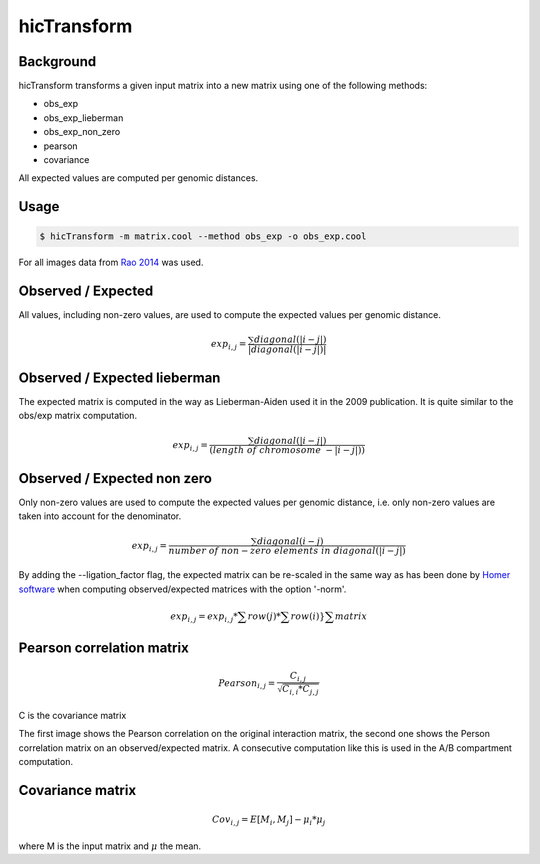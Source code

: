 .. _hicTransform:

hicTransform
============

.. argparse::
   :ref: hicexplorer.hicTransform.parse_arguments
   :prog: hicTransform


Background
----------

hicTransform transforms a given input matrix into a new matrix using one of the following methods:

- obs_exp
- obs_exp_lieberman
- obs_exp_non_zero
- pearson
- covariance

All expected values are computed per genomic distances.

Usage
-----

.. code:: bash

    $ hicTransform -m matrix.cool --method obs_exp -o obs_exp.cool

For all images data from `Rao 2014 <https://www.ncbi.nlm.nih.gov/geo/query/acc.cgi?acc=GSE63525>`_ was used.

Observed / Expected
-------------------

All values, including non-zero values, are used to compute the expected values per genomic distance.

.. math::

    exp_{i,j} =  \frac{ \sum diagonal(|i-j|) }{|diagonal(|i-j|)|}

.. image:: ../../images/obs_exp.png

Observed / Expected lieberman
-----------------------------

The expected matrix is computed in the way as Lieberman-Aiden used it in the 2009 publication. It is quite similar
to the obs/exp matrix computation.

.. math::

    exp_{i,j} = \frac{ \sum diagonal(|i-j|) } {(length\ of\ chromosome\ - |i-j|))}

.. image:: ../../images/obs_exp_lieberman.png

Observed / Expected non zero
----------------------------

Only non-zero values are used to compute the expected values per genomic distance, i.e. only non-zero values are taken into account
for the denominator.

.. math::

   exp_{i,j} =  \frac{ \sum diagonal(i-j) }{ number\ of\ non-zero\ elements\ in\ diagonal(|i-j|)}

.. image:: ../../images/obs_exp_norm.png

By adding the --ligation_factor flag, the expected matrix can be re-scaled in the same way as has been done by `Homer software <http://homer.ucsd.edu/homer/interactions/HiCBackground.html>`_ when computing observed/expected matrices with the option '-norm'. 

.. math::

    exp_{i,j} = exp_{i,j} * \sum row(j) * \sum row(i) }{ \sum matrix }

.. image:: ../../images/obs_exp_norm.png

Pearson correlation matrix
--------------------------

.. math::

    Pearson_{i,j} = \frac {C_{i,j} }{ \sqrt{C_{i,i} * C_{j,j} }}

C is the covariance matrix


.. image:: ../../images/pearson.png


.. image:: ../../images/obs_exp_pearson.png

The first image shows the Pearson correlation on the original interaction matrix, the second one shows
the Person correlation matrix on an observed/expected matrix. A consecutive computation like this is used in
the A/B compartment computation.


Covariance matrix
-----------------

.. math::

    Cov_{i,j} = E[M_i, M_j] - \mu_i * \mu_j

where M is the input matrix and :math:`\mu` the mean.

